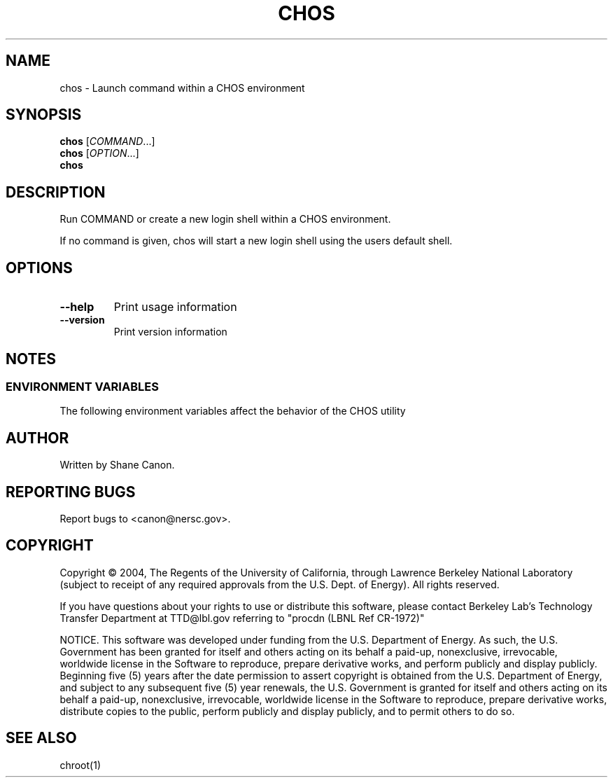.TH CHOS "1" "Jul 2013" "chos 0.11.2" LBL
.SH NAME
chos \- Launch command within a CHOS environment
.SH SYNOPSIS
.B chos
\fR[\fICOMMAND\fR...]
.br
.B chos
\fR[\fIOPTION\fR...]
.br
.B chos
.SH DESCRIPTION
.\" Add any additional description here
.PP
Run COMMAND or create a new login shell within a CHOS environment.
.PP
If no command is given, chos will start a new login shell using the users default
shell.
.SH OPTIONS
.IP "\fB\-\-help\fR"
Print usage information
.IP "\fB\-\-version\fR"
Print version information
.SH NOTES
.SS "ENVIRONMENT VARIABLES"
The following environment variables affect the behavior of the CHOS utility
.TS
lfCW l.
CHOS	Sets the name of the desired CHOS environment
.TE

.SH AUTHOR
Written by Shane Canon.
.SH "REPORTING BUGS"
Report bugs to <canon@nersc.gov>.
.SH COPYRIGHT
Copyright \(co 2004, The Regents of the University of California, through Lawrence Berkeley National Laboratory (subject to receipt of any required approvals from the U.S. Dept. of Energy).  All rights reserved.

.br
If you have questions about your rights to use or distribute this software, please contact Berkeley Lab's Technology Transfer Department at  TTD@lbl.gov referring to "procdn (LBNL Ref CR-1972)"

.br
NOTICE.  This software was developed under funding from the U.S. Department of Energy.  As such, the U.S. Government has been granted for itself and others acting on its behalf a paid-up, nonexclusive, irrevocable, worldwide license in the Software to reproduce, prepare derivative works, and perform publicly and display publicly.  Beginning five (5) years after the date permission to assert copyright is obtained from the U.S. Department of Energy, and subject to any subsequent five (5) year renewals, the U.S. Government is granted for itself and others acting on its behalf a paid-up, nonexclusive, irrevocable, worldwide license in the Software to reproduce, prepare derivative works, distribute copies to the public, perform publicly and display publicly, and to permit others to do so.

.SH "SEE ALSO"
chroot(1)
